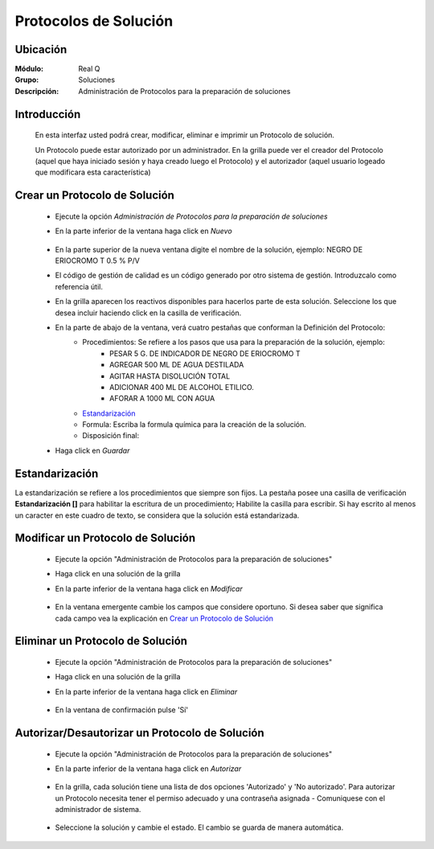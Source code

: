 ======================
Protocolos de Solución
======================

Ubicación
---------

:Módulo:
 Real Q

:Grupo:
 Soluciones

:Descripción:
  Administración de Protocolos para la preparación de soluciones


Introducción
------------

	En esta interfaz usted podrá crear, modificar, eliminar e imprimir un Protocolo de solución. 

	Un Protocolo puede estar autorizado por un administrador. En la grilla puede ver el creador del Protocolo (aquel que haya iniciado sesión y haya creado luego el Protocolo) y el autorizador (aquel usuario logeado que modificara esta característica)

Crear un Protocolo de Solución
------------------------------

	- Ejecute la opción *Administración de Protocolos para la preparación de soluciones*
	- En la parte inferior de la ventana haga click en |wznew.bmp| *Nuevo*
			.. figure:: images/protocolos/1.jpg
 						:align: center
	- En la parte superior de la nueva ventana digite el nombre de la solución, ejemplo: NEGRO DE ERIOCROMO T 0.5 % P/V
	- El código de gestión de calidad es un código generado por otro sistema de gestión. Introduzcalo como referencia útil.
	- En la grilla aparecen los reactivos disponibles para hacerlos parte de esta solución. Seleccione los que desea incluir haciendo click en la casilla de verificación.
	- En la parte de abajo de la ventana, verá cuatro pestañas que conforman la Definición del Protocolo:
		- Procedimientos: Se refiere a los pasos que usa para la preparación de la solución, ejemplo: 
			- PESAR 5 G. DE INDICADOR DE NEGRO DE ERIOCROMO T
			- AGREGAR 500 ML DE AGUA DESTILADA
			- AGITAR HASTA DISOLUCIÓN TOTAL
			- ADICIONAR 400 ML DE ALCOHOL ETILICO.
			- AFORAR A 1000 ML CON AGUA
		- `Estandarización`_
		- Formula: Escriba la formula química para la creación de la solución.
		- Disposición final: 
	- Haga click en |save.bmp| *Guardar*
			.. figure:: images/protocolos/1b.jpg
 						:align: center

Estandarización
---------------

La estandarización se refiere a los procedimientos que siempre son fijos. La pestaña posee una casilla de verificación **Estandarización []** para habilitar la escritura de un procedimiento; Habilite la casilla para escribir. Si hay escrito al menos un caracter en este cuadro de texto, se considera que la solución está estandarizada.

Modificar un Protocolo de Solución
----------------------------------

	- Ejecute la opción "Administración de Protocolos para la preparación de soluciones"
	- Haga click en una solución de la grilla
	- En la parte inferior de la ventana haga click en |wzedit.bmp| *Modificar*
			.. figure:: images/protocolos/2.jpg
 						:align: center
	- En la ventana emergente cambie los campos que considere oportuno. Si desea saber que significa cada campo vea la explicación en `Crear un Protocolo de Solución`_
			.. figure:: images/protocolos/2b.jpg
 						:align: center

Eliminar un Protocolo de Solución
---------------------------------
	
	- Ejecute la opción "Administración de Protocolos para la preparación de soluciones"
	- Haga click en una solución de la grilla
	- En la parte inferior de la ventana haga click en |delete.bmp| *Eliminar*
			.. figure:: images/protocolos/3.jpg
 						:align: center

	- En la ventana de confirmación pulse 'Sí'
			.. figure:: images/protocolos/3b.jpg
 						:align: center

Autorizar/Desautorizar un Protocolo de Solución
-----------------------------------------------
	- Ejecute la opción "Administración de Protocolos para la preparación de soluciones"
	- En la parte inferior de la ventana haga click en *Autorizar*
			.. figure:: images/protocolos/4.jpg
 						:align: center
	- En la grilla, cada solución tiene una lista de dos opciones 'Autorizado' y 'No autorizado'. Para autorizar un Protocolo necesita tener el permiso adecuado y una contraseña asignada - Comuniquese con el administrador de sistema.
			.. figure:: images/protocolos/4b.jpg
 						:align: center
	- Seleccione la solución y cambie el estado. El cambio se guarda de manera automática.
			.. figure:: images/protocolos/4c.jpg
 						:align: center












.. |export1.gif| image:: ../../../_images/generales/export1.gif
.. |pdf_logo.gif| image:: ../../../_images/generales/pdf_logo.gif
.. |excel.bmp| image:: ../../../_images/generales/excel.bmp
.. |codbar.png| image:: ../../../_images/generales/codbar.png
.. |printer_q.bmp| image:: ../../../_images/generales/printer_q.bmp
.. |calendaricon.gif| image:: ../../../_images/generales/calendaricon.gif
.. |gear.bmp| image:: ../../../_images/generales/gear.bmp
.. |openfolder.bmp| image:: ../../../_images/generales/openfold.bmp
.. |library_listview.png| image:: ../../../_images/generales/library_listview.png
.. |plus.bmp| image:: ../../../_images/generales/plus.bmp
.. |wzedit.bmp| image:: ../../../_images/generales/wzedit.bmp
.. |find.bmp| image::../../../_images/generales/find.bmp
.. |delete.bmp| image:: ../../../_images/generales/delete.bmp
.. |btn_ok.bmp| image:: ../../../_images/generales/btn_ok.bmp
.. |refresh.bmp| image:: ../../../_images/generales/refresh.bmp
.. |descartar.bmp| image:: ../../../_images/generales/descartar.bmp
.. |save.bmp| image:: ../../../_images/generales/save.bmp
.. |wznew.bmp| image:: ../../../_images/generales/wznew.bmp
.. |find.bmp| image:: ../../../_images/generales/find.bmp